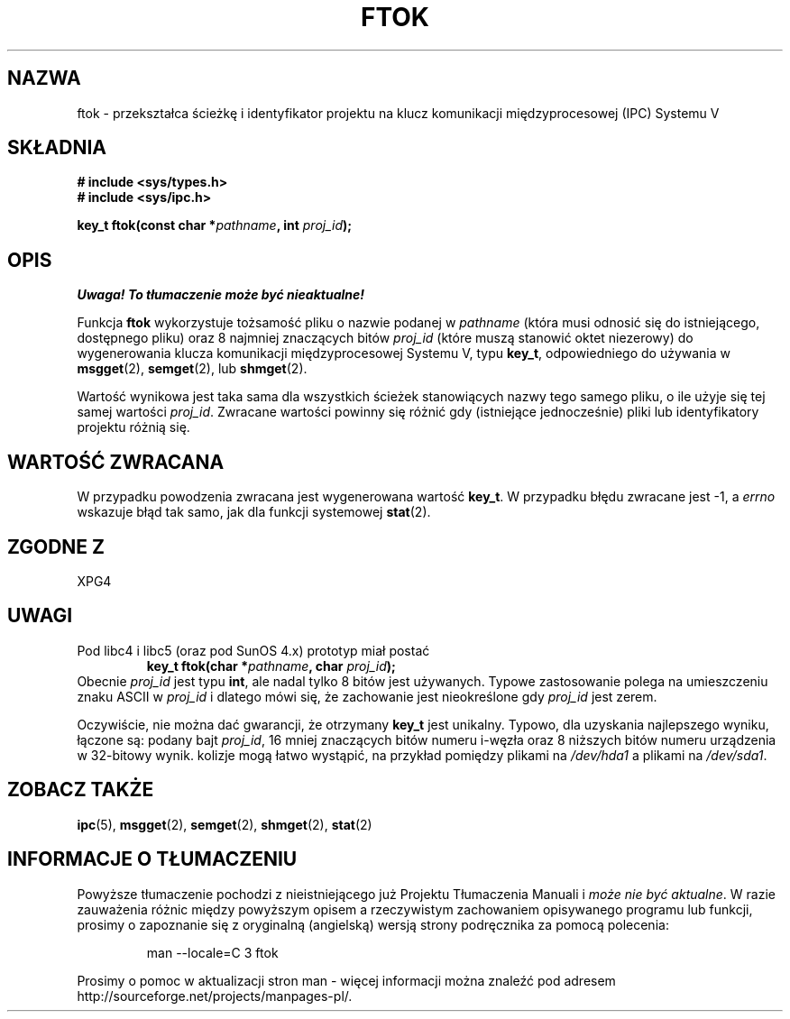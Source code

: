 .\" Tłumaczenie wersji man-pages 1.45 - grudzień 2001 PTM
.\" Andrzej Krzysztofowicz <ankry@mif.pg.gda.pl>
.\" --------
.\" Copyright 1993 Giorgio Ciucci (giorgio@crcc.it)
.\"
.\" Permission is granted to make and distribute verbatim copies of this
.\" manual provided the copyright notice and this permission notice are
.\" preserved on all copies.
.\"
.\" Permission is granted to copy and distribute modified versions of this
.\" manual under the conditions for verbatim copying, provided that the
.\" entire resulting derived work is distributed under the terms of a
.\" permission notice identical to this one
.\" 
.\" Since the Linux kernel and libraries are constantly changing, this
.\" manual page may be incorrect or out-of-date.  The author(s) assume no
.\" responsibility for errors or omissions, or for damages resulting from
.\" the use of the information contained herein.  The author(s) may not
.\" have taken the same level of care in the production of this manual,
.\" which is licensed free of charge, as they might when working
.\" professionally.
.\" 
.\" Formatted or processed versions of this manual, if unaccompanied by
.\" the source, must acknowledge the copyright and authors of this work.
.\"
.\" Modified 2001-11-28, by Michael Kerrisk, mtk16@ext.canterbury.ac.nz
.\"	Changed data type of proj_id; minor fixes
.\"	aeb: further fixes; added notes.
.\" --------
.TH FTOK 3 2001-11-28 "Linux 2.4" "Podręcznik programisty Linuksa" 
.SH NAZWA
ftok \- przekształca ścieżkę i identyfikator projektu na klucz komunikacji
międzyprocesowej (IPC) Systemu V
.SH SKŁADNIA
.nf
.B
# include <sys/types.h>
.B
# include <sys/ipc.h>
.fi
.sp
.BI "key_t ftok(const char *" pathname ", int " proj_id );
.SH OPIS
\fI Uwaga! To tłumaczenie może być nieaktualne!\fP
.PP
Funkcja
.B ftok
wykorzystuje tożsamość pliku o nazwie podanej w
.I pathname
(która musi odnosić się do istniejącego, dostępnego pliku)
oraz 8 najmniej znaczących bitów
.I proj_id
(które muszą stanowić oktet niezerowy) do wygenerowania klucza komunikacji
międzyprocesowej Systemu V, typu
.BR key_t ,
odpowiedniego do używania w
.BR msgget (2),
.BR semget (2),
lub
.BR shmget (2).
.LP
Wartość wynikowa jest taka sama dla wszystkich ścieżek stanowiących nazwy
tego samego pliku, o ile użyje się tej samej wartości
.IR proj_id .
Zwracane wartości powinny się różnić gdy (istniejące jednocześnie) pliki
lub identyfikatory projektu różnią się.
.SH "WARTOŚĆ ZWRACANA"
W przypadku powodzenia zwracana jest wygenerowana wartość
.BR key_t .
W przypadku błędu zwracane jest \-1, a
.I errno
wskazuje błąd tak samo, jak dla funkcji systemowej
.BR stat (2).
.SH "ZGODNE Z"
XPG4
.SH UWAGI
Pod libc4 i libc5 (oraz pod SunOS 4.x) prototyp miał postać
.RS
.BI "key_t ftok(char *" pathname ", char " proj_id );
.RE
Obecnie
.I proj_id
jest typu
.BR int ,
ale nadal tylko 8 bitów jest używanych. Typowe zastosowanie polega
na umieszczeniu znaku ASCII w
.I proj_id
i dlatego mówi się, że zachowanie jest nieokreślone gdy
.I proj_id
jest zerem.
.LP
Oczywiście, nie można dać gwarancji, że otrzymany
.B key_t
jest unikalny. Typowo, dla uzyskania najlepszego wyniku, łączone są: podany
bajt
.IR proj_id ,
16 mniej znaczących bitów numeru i\-węzła oraz 8 niższych bitów numeru
urządzenia w 32\-bitowy wynik. kolizje mogą łatwo wystąpić, na przykład
pomiędzy plikami na
.I /dev/hda1
a plikami na
.IR /dev/sda1 .
.SH "ZOBACZ TAKŻE"
.BR ipc (5),
.BR msgget (2),
.BR semget (2),
.BR shmget (2),
.BR stat (2)
.SH "INFORMACJE O TŁUMACZENIU"
Powyższe tłumaczenie pochodzi z nieistniejącego już Projektu Tłumaczenia Manuali i 
\fImoże nie być aktualne\fR. W razie zauważenia różnic między powyższym opisem
a rzeczywistym zachowaniem opisywanego programu lub funkcji, prosimy o zapoznanie 
się z oryginalną (angielską) wersją strony podręcznika za pomocą polecenia:
.IP
man \-\-locale=C 3 ftok
.PP
Prosimy o pomoc w aktualizacji stron man \- więcej informacji można znaleźć pod
adresem http://sourceforge.net/projects/manpages\-pl/.
